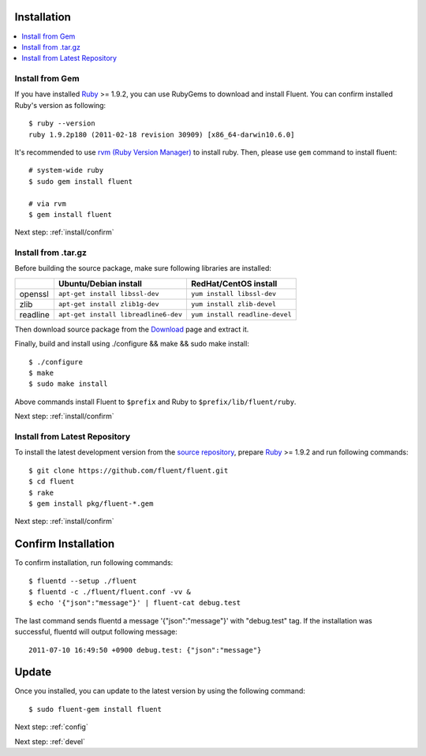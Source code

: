 .. _install:

Installation
========================

.. contents::
   :backlinks: none
   :local:

Install from Gem
----------------

If you have installed `Ruby <http://www.ruby-lang.org/>`_ >= 1.9.2, you can use RubyGems to download and install Fluent. You can confirm installed Ruby's version as following::

    $ ruby --version
    ruby 1.9.2p180 (2011-02-18 revision 30909) [x86_64-darwin10.6.0]

It's recommended to use `rvm (Ruby Version Manager) <https://rvm.beginrescueend.com/>`_ to install ruby. Then, please use ``gem`` command to install fluent::

    # system-wide ruby
    $ sudo gem install fluent

    # via rvm
    $ gem install fluent

Next step: :ref:`install/confirm`

Install from .tar.gz
--------------------

Before building the source package, make sure following libraries are installed:

+--------------+--------------------------------------+--------------------------------+
|              | Ubuntu/Debian install                | RedHat/CentOS install          |
+==============+======================================+================================+
| openssl      | ``apt-get install libssl-dev``       | ``yum install libssl-dev``     |
+--------------+--------------------------------------+--------------------------------+
| zlib         | ``apt-get install zlib1g-dev``       | ``yum install zlib-devel``     |
+--------------+--------------------------------------+--------------------------------+
| readline     | ``apt-get install libreadline6-dev`` | ``yum install readline-devel`` |
+--------------+--------------------------------------+--------------------------------+

Then download source package from the `Download <https://github.com/fluent/fluent/downloads>`_ page and extract it.

Finally, build and install using ./configure && make && sudo make install::

    $ ./configure
    $ make
    $ sudo make install

Above commands install Fluent to ``$prefix`` and Ruby to ``$prefix/lib/fluent/ruby``.

Next step: :ref:`install/confirm`


Install from Latest Repository
------------------------------

To install the latest development version from the `source repository <https://github.com/fluent/fluent>`_, prepare `Ruby <http://www.ruby-lang.org/>`_ >= 1.9.2 and run following commands::

    $ git clone https://github.com/fluent/fluent.git
    $ cd fluent
    $ rake
    $ gem install pkg/fluent-*.gem

Next step: :ref:`install/confirm`

.. _install/confirm:

Confirm Installation
====================

To confirm installation, run following commands::

    $ fluentd --setup ./fluent
    $ fluentd -c ./fluent/fluent.conf -vv &
    $ echo '{"json":"message"}' | fluent-cat debug.test

The last command sends fluentd a message '{"json":"message"}' with "debug.test" tag. If the installation was successful, fluentd will output following message::

    2011-07-10 16:49:50 +0900 debug.test: {"json":"message"}


Update
======

Once you installed, you can update to the latest version by using the following command::

    $ sudo fluent-gem install fluent

Next step: :ref:`config`

Next step: :ref:`devel`

